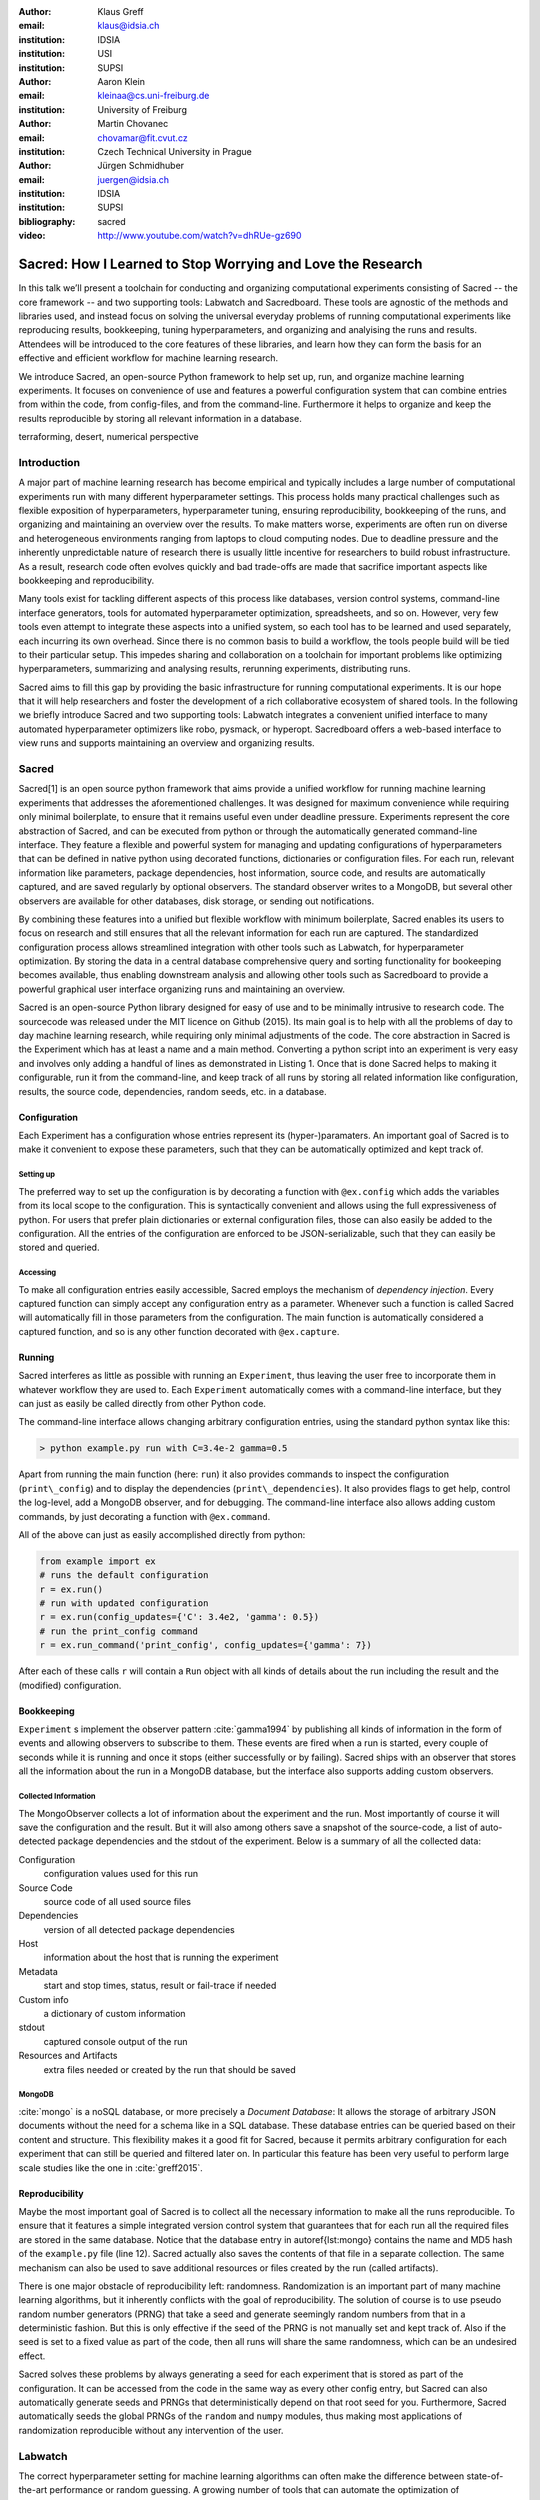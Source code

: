 :author: Klaus Greff
:email: klaus@idsia.ch
:institution: IDSIA
:institution: USI
:institution: SUPSI

:author: Aaron Klein
:email: kleinaa@cs.uni-freiburg.de
:institution: University of Freiburg

:author: Martin Chovanec
:email: chovamar@fit.cvut.cz
:institution: Czech Technical University in Prague

:author: Jürgen Schmidhuber
:email: juergen@idsia.ch
:institution: IDSIA
:institution: SUPSI

:bibliography: sacred


:video: http://www.youtube.com/watch?v=dhRUe-gz690

------------------------------------------------------------
Sacred: How I Learned to Stop Worrying and Love the Research
------------------------------------------------------------

.. class:: abstract

In this talk we’ll present a toolchain for conducting and organizing computational experiments consisting of Sacred -- the core framework --  and two supporting tools: Labwatch and Sacredboard.
These tools are agnostic of the methods and libraries used, and instead focus on solving the universal everyday problems of running computational experiments like reproducing results, bookkeeping, tuning hyperparameters, and organizing and analyising the runs and results.
Attendees will be introduced to the core features of these libraries, and learn how they can form the basis for an effective and efficient workflow for machine learning research.


We introduce Sacred, an open-source Python framework to help set up, run, and organize machine learning experiments.
It focuses on convenience of use and features a powerful configuration system that can combine entries from within the code, from config-files, and from the command-line.
Furthermore it helps to organize and keep the results reproducible by storing all relevant information in a database.

.. class:: keywords

   terraforming, desert, numerical perspective

Introduction
============

A major part of machine learning research has become empirical and typically includes a large number of  computational experiments run with many different hyperparameter settings.
This process holds many practical challenges such as flexible exposition of hyperparameters, hyperparameter tuning, ensuring reproducibility, bookkeeping of the runs, and organizing and maintaining an overview over  the results.
To make matters worse, experiments are often run on diverse and heterogeneous environments ranging from laptops to cloud computing nodes.
Due to deadline pressure and the inherently unpredictable nature of research there is usually little incentive for researchers to build robust infrastructure.
As a result, research code often evolves quickly and bad trade-offs are made that sacrifice important aspects like bookkeeping and reproducibility.


Many tools exist for tackling different aspects of this process like databases, version control systems, command-line interface generators, tools for automated hyperparameter optimization, spreadsheets, and so on.
However, very few tools even attempt to integrate these aspects into a unified system, so each tool has to be learned and used separately, each incurring its own overhead.
Since there is no common basis to build a workflow, the tools people build will be tied to their particular setup.
This impedes sharing and collaboration on a toolchain for important problems like optimizing hyperparameters, summarizing and analysing results, rerunning experiments, distributing runs.

Sacred aims to fill this gap by providing the basic infrastructure for running computational experiments.
It is our hope that it will help researchers and foster the development of a rich collaborative ecosystem of shared tools.
In the following we briefly introduce Sacred and two supporting tools:
Labwatch integrates a convenient unified interface to many automated hyperparameter optimizers like robo, pysmack, or hyperopt.
Sacredboard offers a web-based interface to view runs and supports maintaining an overview and organizing results.



Sacred
======
Sacred[1] is an open source python framework that aims provide a unified workflow for running machine learning experiments that addresses the aforementioned challenges.
It was designed for maximum convenience while requiring only minimal boilerplate, to ensure that it remains useful even under deadline pressure.
Experiments represent the core abstraction of Sacred, and can be executed from python or through the automatically generated command-line interface.
They feature a flexible and powerful system for managing and updating configurations of hyperparameters that can be defined in native python using decorated functions, dictionaries or configuration files.
For each run, relevant information like parameters, package dependencies, host information, source code, and results are automatically captured, and are saved regularly by optional observers.
The standard observer writes to a MongoDB, but several other observers are available  for other databases, disk storage, or sending out notifications.

By combining these features into a unified but flexible workflow with minimum boilerplate, Sacred  enables its users to focus on research and still ensures that all the relevant information for each run are captured.
The standardized configuration process allows streamlined integration with other tools such as Labwatch, for hyperparameter optimization.
By storing the data in a central database comprehensive query and sorting functionality for bookeeping becomes available, thus enabling downstream analysis and allowing other tools such as Sacredboard to provide a powerful graphical user interface organizing runs and maintaining an overview.



Sacred is an open-source Python library designed for easy of use and to be minimally intrusive to research code.
The sourcecode was released under the MIT licence on Github (2015).
Its main goal is to help with all the problems of day to day machine learning research, while requiring only minimal adjustments of the code.
The core abstraction in Sacred is the Experiment which has at least a name and a main method.
Converting a python script into an experiment is very easy and involves only adding a handful of lines as demonstrated in Listing 1.
Once that is done Sacred helps to making it configurable, run it from the command-line, and keep track of all runs by storing all related information like configuration, results, the source code, dependencies, random seeds, etc. in a database.



Configuration
-------------
Each Experiment has a configuration whose entries represent its (hyper-)paramaters.
An important goal of Sacred is to make it convenient to expose these parameters, such that they can be automatically optimized and kept track of.

Setting up
++++++++++
The preferred way to set up the configuration is by decorating a function with ``@ex.config`` which adds the variables from its local scope to the configuration.
This is syntactically convenient and allows using the full expressiveness of python.
For users that prefer plain dictionaries or external configuration files, those can also easily be added to the configuration.
All the entries of the configuration are enforced to be JSON-serializable, such that they can easily be stored and queried.

Accessing
+++++++++
To make all configuration entries easily accessible, Sacred employs the mechanism of *dependency injection*.
Every captured function can simply accept any configuration entry as a parameter.
Whenever such a function is called Sacred will automatically fill in those parameters from the configuration.
The main function is automatically considered a captured function, and so is any other function decorated with ``@ex.capture``.




Running
-------
Sacred interferes as little as possible with running an ``Experiment``, thus leaving the user free to incorporate them in whatever workflow they are used to.
Each ``Experiment`` automatically comes with a command-line interface, but they can just as easily be called directly from other Python code.

The command-line interface allows changing arbitrary configuration entries, using the standard python syntax like this:

.. code-block:: python

    > python example.py run with C=3.4e-2 gamma=0.5


Apart from running the main function (here: ``run``) it also provides commands to inspect the configuration (``print\_config``) and to display the dependencies (``print\_dependencies``).
It also provides flags to get help, control the log-level, add a MongoDB observer, and for debugging. The command-line interface also allows adding custom commands, by just decorating a function with ``@ex.command``.

All of the above can just as easily accomplished directly from python:

.. code-block:: python

    from example import ex
    # runs the default configuration
    r = ex.run()
    # run with updated configuration
    r = ex.run(config_updates={'C': 3.4e2, 'gamma': 0.5})
    # run the print_config command
    r = ex.run_command('print_config', config_updates={'gamma': 7})

After each of these calls ``r`` will contain a ``Run`` object with all kinds of details about the run including the result and the (modified) configuration.



Bookkeeping
-----------

``Experiment`` s implement the observer pattern :cite:`gamma1994` by publishing all kinds of information in the form of events and allowing observers to subscribe to them.
These events are fired when a run is started, every couple of seconds while it is running and once it stops (either successfully or by failing).
Sacred ships with an observer that stores all the information about the run in a MongoDB database, but the interface also supports adding custom observers.

Collected Information
+++++++++++++++++++++
The MongoObserver collects a lot of information about the experiment and the run. Most importantly of course it will save the configuration and the result. But it will also among others save a snapshot of the source-code, a list of auto-detected package dependencies and the stdout of the experiment. Below is a summary of all the collected data:


Configuration
    configuration values used for this run
Source Code
    source code of all used source files
Dependencies
    version of all detected package dependencies
Host
    information about the host that is running the experiment
Metadata
    start and stop times, status, result or fail-trace if needed
Custom info
    a dictionary of custom information
stdout
    captured console output of the run
Resources and Artifacts
     extra files needed or created by the run that should be saved


MongoDB
+++++++

:cite:`mongo` is a noSQL database, or more precisely a *Document Database*:
It allows the storage of arbitrary JSON documents without the need for a schema like in a SQL database.
These database entries can be queried based on their content and structure.
This flexibility makes it a good fit for Sacred, because it permits arbitrary configuration for each experiment that can still be queried and filtered later on.
In particular this feature has been very useful to perform large scale studies like the one in :cite:`greff2015`.


Reproducibility
---------------
Maybe the most important goal of Sacred is to collect all the necessary information to make all the runs reproducible.
To ensure that it features a simple integrated version control system that guarantees that for each run all the required files are stored in the same database.
Notice that the database entry in autoref{lst:mongo} contains the name and MD5 hash of the ``example.py`` file (line 12).
Sacred actually also saves the contents of that file in a separate collection.
The same mechanism can also be used to save additional resources or files created by the run (called artifacts).

There is one major obstacle of reproducibility left: randomness.
Randomization is an important part of many machine learning algorithms, but it inherently conflicts with the goal of reproducibility.
The solution of course is to use pseudo random number generators (PRNG) that take a seed and generate seemingly random numbers from that in a deterministic fashion.
But this is only effective if the seed of the PRNG is not manually set and kept track of.
Also if the seed is set to a fixed value as part of the code, then all runs will share the same randomness, which can be an undesired effect.

Sacred solves these problems by always generating a seed for each experiment that is stored as part of the configuration.
It can be accessed from the code in the same way as every other config entry, but Sacred can also automatically generate seeds and PRNGs that deterministically depend on that root seed for you.
Furthermore, Sacred automatically seeds the global PRNGs of the ``random`` and ``numpy`` modules, thus making most applications of randomization reproducible without any intervention of the user.


Labwatch
========
The correct hyperparameter setting for machine learning algorithms can often make the difference between state-of-the-art performance or random guessing.
A growing number of tools that can automate the optimization of hyperparameters have recently emerged that allow the users to, instead of manual tuning, define a searchspace and leave the search for good configurations to the optimizer.
Labwatch provides a simple way for defining searchspaces that is well integrated into the Sacred workflow, and integrates hyperparameter optimizers such as various Bayesian optimization methods (e.g RoBO[2], SMAC[3]) random search, or Bandit strategies  (Hyperband [4])
For bookkeeping it leverages the database storage of evaluated hyperparameter configurations, which allows parallel distributed optimization and also enables the use of post hoc tools for assessing hyperparameter importance (e.g Fanova [5]).


Sacredboard
===========
Sacredboard[6] provides a convenient way for browsing runs of experiments stored in a Sacred database. In a web browser window, a list of both running and finished experiments can be viewed, together with their current state and results.
A detail view shows the hyperparameters used, information about the machine and environment where the experiment was run, and the standard output produced by the experiment.
Sacredboard comes with a lightweight web server, such that it can be easily installed as a Python package. It only requires Python and a recent web browser to run. Currently it only supports MongoDB, but in future work we will provide an interface to the various other backends that are supported by Sacred.



Example
=======





Related Work
============
There are only a few projects that we are aware of that have a focus similar to Sacred with the closest one being Sumatra :cite:`davison2012`.
It comes as a command-line tool that can operate also with non-python experiments, and helps to do all the bookkeeping.
Under the hood it uses a SQL database to store all the runs and comes with a versatile web-interface to view and edit the stored information.
The main drawback of Sumatra, and indeed the main reason why we opted for our own library is its workflow.
It requires initializing a project directory, the parameters need to be in a separate file and the experiment must be an executable that takes the name of a config-file as a command-line parameter.

The CDE project :cite:`guo2012` takes a completely different and much more general approach to facilitate reproducible research.
It uses the linux kernel to track *all* files, including data, programs and libraries that were used for an experiment.
These files are then bundled together and because it also includes system libraries the resulting package can be run on virtually any other linux machine.
It doesn't help organization or bookkeeping, but, given that the user takes care of parameters and randomness, provides a very thorough solution to the problem of reproducibility.

:cite:`jobman` is a python library that grew out of the need for scheduling lots of machine learning experiments.
It helps with organizing hyperparameter searches and as a side-effect it also keeps track of hyperparameters and results.
It requires the experiment to take the form a python function with a certain signature.

Experiment databases :cite:`vanschoren2012, smith2014` make an effort to unify the storage of machine learning problems and experiments by expressing them in a common language.
By standardizing that language they improve comparability and communicability of the results.
The most wellknown example of might be the OpenML project \cite{vanschoren2014}.
Expressing experiments in a common language implies certain restrictions on the performed experiments.
For this reason we chose not to build Sacred ontop of an experiment database, to keep it applicable to as many usecases as possible.
That being said, we believe there is a lot of value in adding (optional) interfaces to experiment databases to Sacred.


Conclusion
==========


Future Work
===========
Sacred is a framework that mainly integrates different solutions to data-science research problems.
Because of that, there are many useful ways in which it could be extended. Apart from the above mentioned interface to OpenML the following points are high up our list:

Hyperparameter optimization has become a common and very important part of machine learning research, and with the powerful configuration system of Sacred in place this an obvious next step.
So with the next release (0.7) of Sacred we plan to ease integration of tools like ``spearmint`` :cite:`snoek2012` and ``hyperopt`` :cite:`bergstra2013` into the workflow.
In the same vein it is necessary to include tools for analysing the importance of hyperparameters like the FANOVA framework of :cite:`hutter2014`.

The next important step will be to also provide a graphical interface to help inspecting and edit past and current runs.
Ideally this will take the form of a web-interface that connects directly to the database.

Another popular request is to have a bookkeeping backend that supports local storage. That could be in the form of flat files in a directory or a SQLite database. These backends are particularly easy to add so we also hope for contributions from the users for more specialized usecases.



Acknowledgements
================

